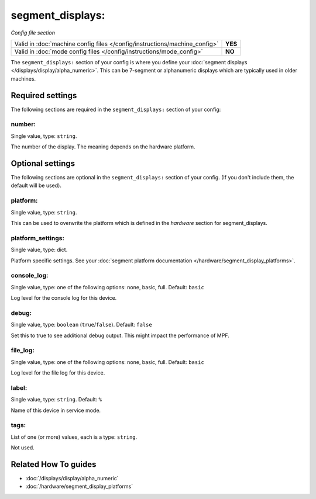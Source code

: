 segment_displays:
=================

*Config file section*

+----------------------------------------------------------------------------+---------+
| Valid in :doc:`machine config files </config/instructions/machine_config>` | **YES** |
+----------------------------------------------------------------------------+---------+
| Valid in :doc:`mode config files </config/instructions/mode_config>`       | **NO**  |
+----------------------------------------------------------------------------+---------+

.. overview

The ``segment_displays:`` section of your config is where you define your
:doc:`segment displays </displays/display/alpha_numeric>`.
This can be 7-segment or alphanumeric displays which are typically
used in older machines.

.. config


Required settings
-----------------

The following sections are required in the ``segment_displays:`` section of your config:

number:
~~~~~~~
Single value, type: ``string``.

The number of the display. The meaning depends on the hardware platform.


Optional settings
-----------------

The following sections are optional in the ``segment_displays:`` section of your config. (If you don't include them, the default will be used).

platform:
~~~~~~~~~
Single value, type: ``string``.

This can be used to overwrite the platform which is defined in the *hardware*
section for segment_displays.

platform_settings:
~~~~~~~~~~~~~~~~~~
Single value, type: dict.

Platform specific settings.
See your :doc:`segment platform documentation </hardware/segment_display_platforms>`.

console_log:
~~~~~~~~~~~~
Single value, type: one of the following options: none, basic, full. Default: ``basic``

Log level for the console log for this device.

debug:
~~~~~~
Single value, type: ``boolean`` (``true``/``false``). Default: ``false``

Set this to true to see additional debug output. This might impact the performance of MPF.

file_log:
~~~~~~~~~
Single value, type: one of the following options: none, basic, full. Default: ``basic``

Log level for the file log for this device.

label:
~~~~~~
Single value, type: ``string``. Default: ``%``

Name of this device in service mode.

tags:
~~~~~
List of one (or more) values, each is a type: ``string``.

Not used.


Related How To guides
---------------------

* :doc:`/displays/display/alpha_numeric`
* :doc:`/hardware/segment_display_platforms`
